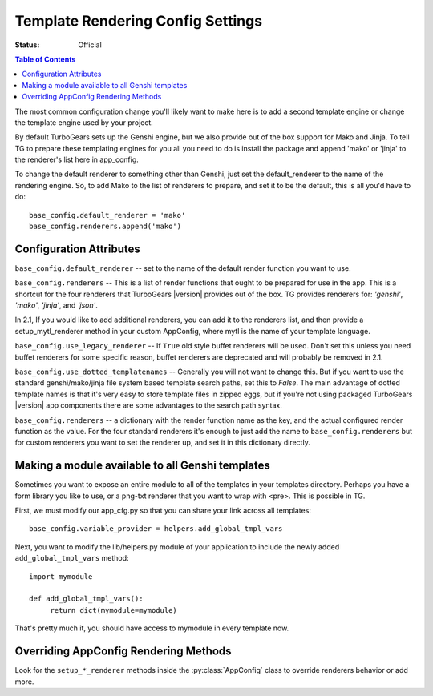 .. _renderingconfig:

Template Rendering Config Settings
==================================

:Status: Official

.. contents:: Table of Contents
   :depth: 2

The most common configuration change you'll likely want to make here
is to add a second template engine or change the template engine used
by your project.

By default TurboGears sets up the Genshi engine, but we also provide
out of the box support for Mako and Jinja. To tell TG to prepare these
templating engines for you all you need to do is install the package
and append 'mako' or 'jinja' to the renderer's list here in
app_config.

To change the default renderer to something other than Genshi, just
set the default_renderer to the name of the rendering engine.  So, to
add Mako to the list of renderers to prepare, and set it to be the
default, this is all you'd have to do::

  base_config.default_renderer = 'mako'
  base_config.renderers.append('mako')

Configuration Attributes
-------------------------

``base_config.default_renderer`` -- set to the name of the default
render function you want to use.

``base_config.renderers`` -- This is a list of render functions that
ought to be prepared for use in the app.  This is a shortcut for the
four renderers that TurboGears |version| provides out of the box.
TG provides renderers for: `'genshi'`, `'mako'`, `'jinja'`, and `'json'`.

In 2.1, If you would like to add additional renderers, you can
add it to the renderers list, and then provide a setup_mytl_renderer
method in your custom AppConfig, where mytl is the name of your
template language.


``base_config.use_legacy_renderer`` -- If ``True`` old style buffet
renderers will be used.  Don't set this unless you need buffet
renderers for some specific reason, buffet renderers are deprecated
and will probably be removed in 2.1.

``base_config.use_dotted_templatenames`` -- Generally you will not
want to change this.  But if you want to use the standard
genshi/mako/jinja file system based template search paths, set this to
`False`.  The main advantage of dotted template names is that it's
very easy to store template files in zipped eggs, but if you're not
using packaged TurboGears |version| app components there are some
advantages to the search path syntax.

``base_config.renderers`` -- a dictionary with the render function
name as the key, and the actual configured render function as the
value.  For the four standard renderers it's enough to just add the
name to ``base_config.renderers`` but for custom renderers you want to
set the renderer up, and set it in this dictionary directly.


Making a module available to all Genshi templates
---------------------------------------------------
Sometimes you want to expose an entire module to all of the templates
in your templates directory.  Perhaps you have a form library you
like to use, or a png-txt renderer that you want to wrap with <pre>.
This is possible in TG.

First, we must modify our app_cfg.py so that you can share your
link across all templates::

  base_config.variable_provider = helpers.add_global_tmpl_vars

Next, you want to modify the lib/helpers.py module of your application
to include the newly added ``add_global_tmpl_vars`` method::

  import mymodule

  def add_global_tmpl_vars():
       return dict(mymodule=mymodule)

That's pretty much it, you should have access to mymodule in every
template now.

Overriding AppConfig Rendering Methods
---------------------------------------

Look for the ``setup_*_renderer`` methods inside the :py:class:`AppConfig`
class to override renderers behavior or add more.
